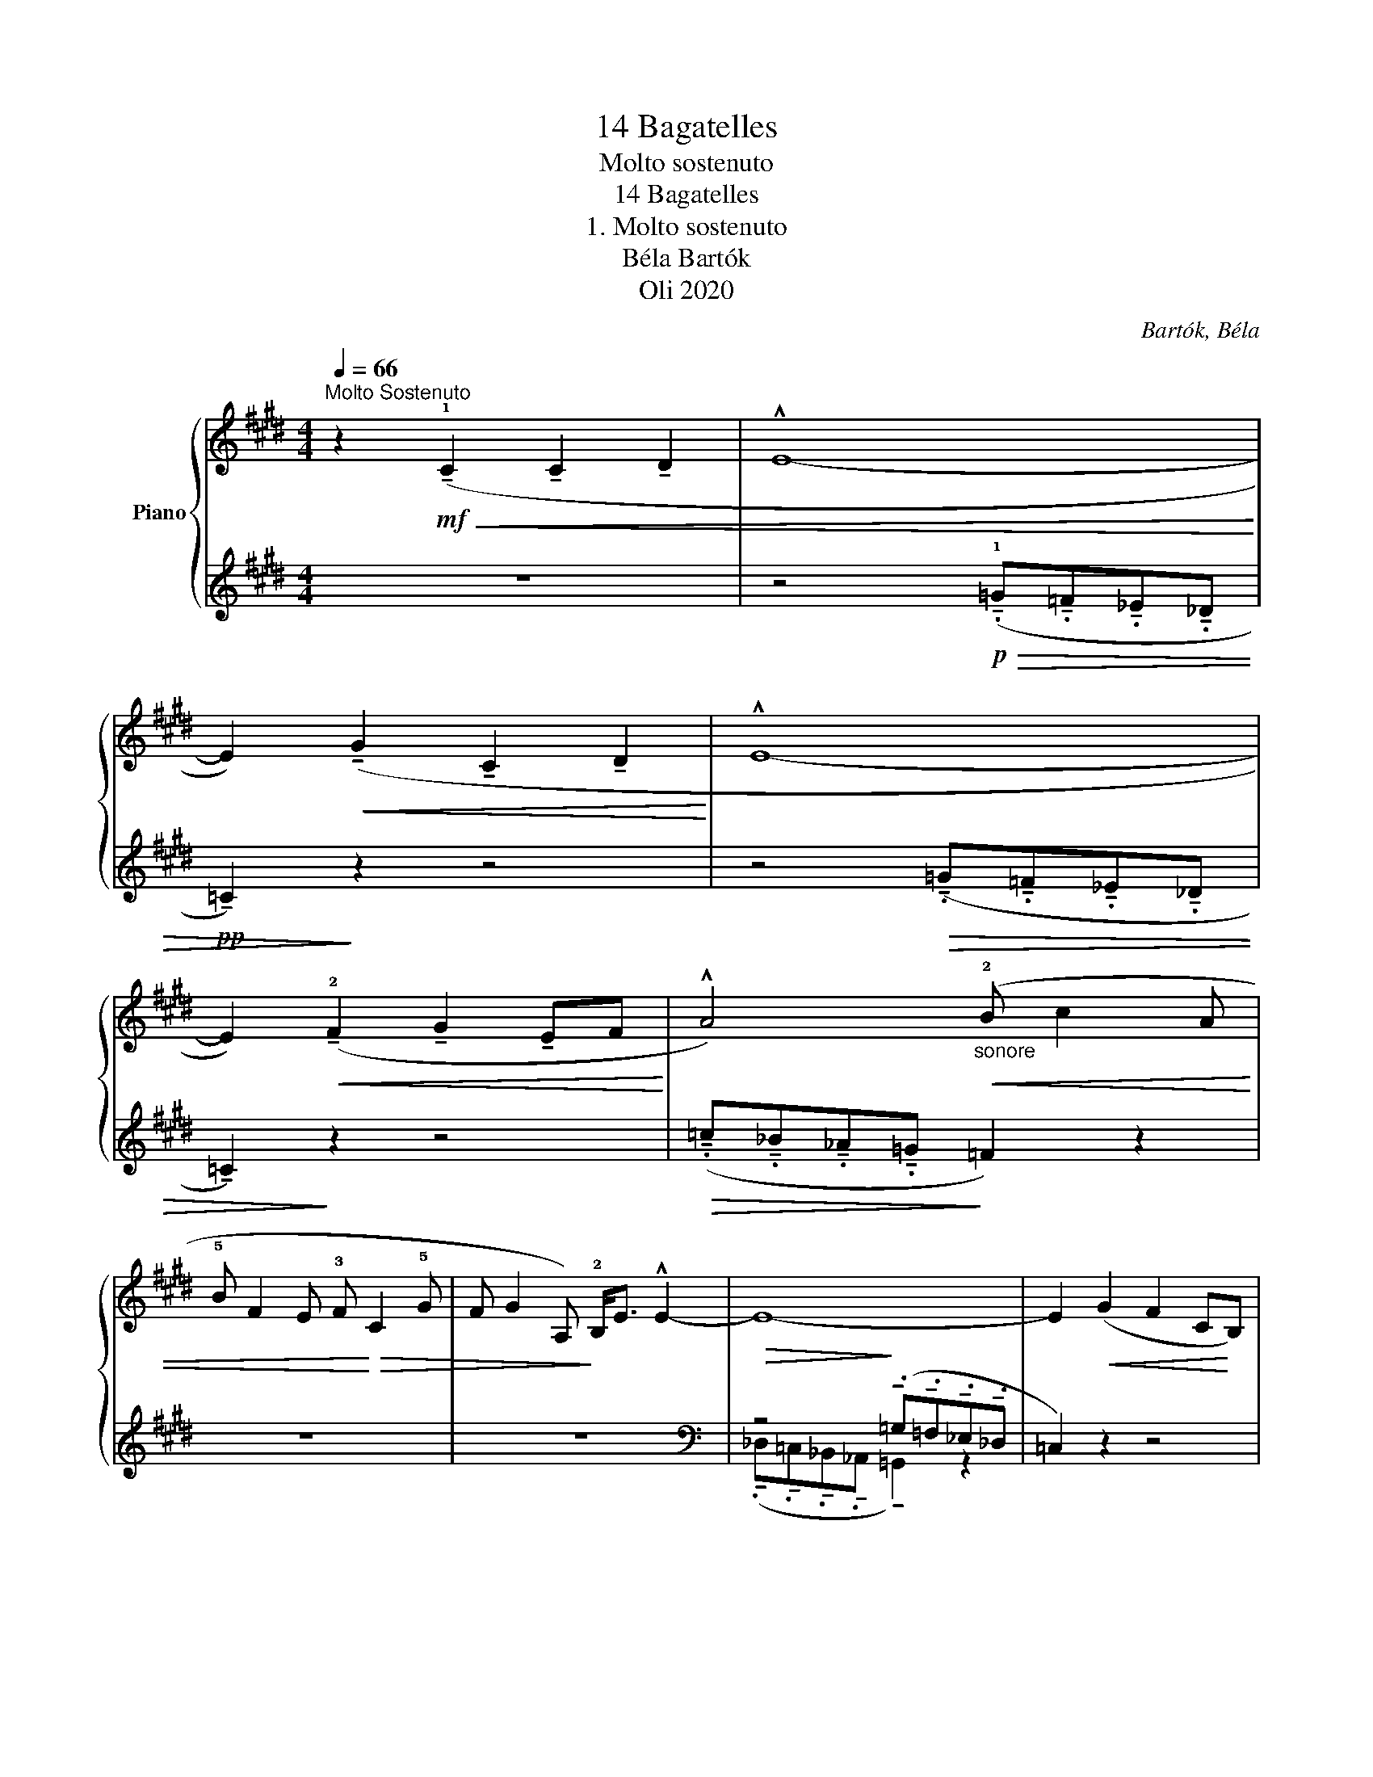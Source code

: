 X:1
T:14 Bagatelles
T:Molto sostenuto
T: 
T:14 Bagatelles 
T:1. Molto sostenuto
T:Béla Bartók 
T:Oli 2020
C:Bartók, Béla
Z:Oli 2020
%%score { ( 1 3 ) | ( 2 4 ) }
L:1/8
Q:1/4=66
M:4/4
K:E
V:1 treble nm="Piano"
V:3 treble 
V:2 treble 
V:4 treble 
V:1
"^Molto Sostenuto" z2!mf!!<(! (!tenuto!!1!C2 !tenuto!C2 !tenuto!D2 | !^!E8-!<)! | %2
 E2)!<(! (!tenuto!G2 !tenuto!C2 !tenuto!D2!<)! | !^!E8- | %4
 E2)!<(! (!tenuto!!2!F2 !tenuto!G2 !tenuto!EF!<)! | !^!A4)"_sonore"!<(! (!2!B c2 A | %6
 !5!B F2 E !3!F!<)!!>(! C2 !5!G | F G2 A,)!>)! !2!B,<E !^!E2- | E8- | E2!<(! (G2 F2 C!<)!B,) | %10
 (!>!C<E) !^!E6- | E2"_molto cresc." !tenuto!!1!F2 B (c2 !5!f) | %12
 (!5!e2 B)(!1!F!>(! !5!c2 G)[K:bass](!1!D | A2 E)!>)!!<(!B, (C<!<)!F) !^!G2- | G8 | %15
[K:treble]!<(! (C<F)!<)! !^!G6 |!p! (A,<B,) !>!E4 !^!E2- |"^ritard."[Q:1/4=50]"^T" E8 |] %18
V:2
 z8 | z4!p!!>(! (!tenuto!.!1!=G!tenuto!.=F!tenuto!._E!tenuto!._D |!pp! !tenuto!=C2)!>)! z2 z4 | %3
 z4!>(! (!tenuto!.=G!tenuto!.=F!tenuto!._E!tenuto!._D | !tenuto!=C2)!>)! z2 z4 | %5
!>(! (!tenuto!.=c!tenuto!._B!tenuto!._A!tenuto!.=G!>)! =F2) z2 | z8 | z8 | %8
[K:bass]!>(! z4!>)! (!tenuto!.=G,!tenuto!.=F,!tenuto!._E,!tenuto!._D, | =C,2) z2 z4 | %10
!>(! z4!>)! (!tenuto!.=G,!tenuto!.=F,!tenuto!._E,!tenuto!._D, | !tenuto!=C,2) z2 z4 | z8 | z8 | %14
!>(! (!tenuto!.!1!=G,!tenuto!.=F,!tenuto!._E,!tenuto!._D, !tenuto!.!1!=C,!tenuto!._B,,!tenuto!._A,,!tenuto!.=G,,)!>)! | %15
 z4!>(! !tenuto!.!1!=G,!tenuto!.=F,!tenuto!._E,!tenuto!._D,!>)! | %16
!ppp! z4!pp! (!tenuto!.=G,!tenuto!.=F,!tenuto!._E,!tenuto!._D, |!>(! =C,2) z2!>)! z4 |] %18
V:3
 x8 | x2 x2 x4 | x8 | x8 | x8 | x8 | x8 | x8 | x8 | x8 | x8 | z2 A,2 B, (C2 F) | %12
 (E2 B,)(F, C2 G,)[K:bass](D, | A,2 E,)B,, (C,<F,) G,2- | G,6 z2 |[K:treble] x8 | x8 | x8 |] %18
V:4
 x8 | x8 | x8 | x8 | x8 | x8 | x8 | x8 | %8
[K:bass] (!tenuto!._D,!tenuto!.=C,!tenuto!._B,,!tenuto!._A,, !tenuto!=G,,2) z2 | x8 | %10
 !tenuto!._D,!tenuto!.=C,!tenuto!._B,,!tenuto!._A,, !tenuto!=G,,2 z2 | x8 | x8 | x8 | x8 | x8 | %16
 (!tenuto!.!1!=C,!tenuto!.!3!_B,,!tenuto!._A,,!tenuto!.=G,,- G,,) z z2 | %17
 (!tenuto!.!5!=G!tenuto!.!4!=F!tenuto!._E!tenuto!._D =C4) |] %18


